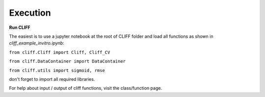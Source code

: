 Execution
_________

**Run CLIFF** 

The easiest is to use a jupyter notebook at the root of CLIFF folder and load all functions as shown in `cliff_example_invitro.ipynb`:

``from cliff.Cliff import Cliff, Cliff_CV``

``from cliff.DataContainer import DataContainer``

``from cliff.utils import sigmoid, rmse``

don't forget to import all required libraries. 

For help about input / output of cliff functions, visit the class/function page. 

